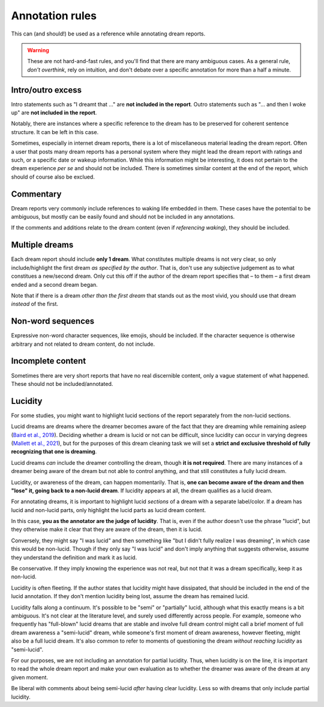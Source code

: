 .. _annotations:

Annotation rules
================

.. raw:: html

   <p>
   This section has the specific guidelines for what does and does not constitute dream content within a dream report. Examples are provided for each rule, with non-lucid dream content highlighted in <span class="nonlucid">this color</span> and lucid dream content highlighted in <span class="lucid">this color</span>. Please read through the entire guide carefully before annotating dream reports.
   </p>
   
This can (and should!) be used as a reference while annotating dream reports.

.. warning::

   These are not hard-and-fast rules, and you'll find that there are many ambiguous cases. As a general rule, *don't overthink*, rely on intuition, and don't debate over a specific annotation for more than a half a minute.



Intro/outro excess
------------------

Intro statements such as "I dreamt that ..." are **not included in the report**. Outro statements such as "... and then I woke up" are **not included in the report**.

.. raw:: html

   <blockquote class="dream">
   <em>
   <p>Little memory. <span class="nonlucid">Drove a car race in black and white in very, very old racing cars.</span></p>

   <p>I dream that <span class="nonlucid">I am in a big city, I go to a lot of shops and lose...</span></p>

   <p>I can only remember that <span class="nonlucid">I was standing in a place talking to people.</span></p>

   <p>Last night I had a lucid dream that felt so real. <span class="nonlucid">At first, I was hanging with my friends. Then I thought about how weird it was that my friend didn't look the same as they usually do,</span> <span class="lucid">and realized that I must be dreaming! I thought about what I should do in my dream and decided to fly.</span> This was my first lucid dream in a long time and I was pretty excited about it.</p>

   <p>I had a lucid dream in which <span class="lucid">I tried to fly out of my bedroom but couldn't, and so I fell off the balcony.</span> It was terrible! Why do I keep having dreams like this?</p>

   <p><span class="nonlucid">We decide on a film and drive off in the car.</span> Then I wake up.</p>

   <p><span class="nonlucid">But as long as I am still playing, I should please play in the attack, even though I played defense throughout the tournament.</span> I don't know any more.</p>

   <p><span class="nonlucid">While at the zoo, I turned around to look for my mom but she was gone. It was so scary.</span> I woke up and felt horrified.</p>

   <p><span class="nonlucid">The rock was bright red and the cave was, however, in the twilight.</span> Unfortunately, I can't remember anything more.</p>

   <p><span class="nonlucid">I know my brother was very impatient and in a hurry while the three of us talked.</span> The dream or my memory ends when <span class="nonlucid">I waited alone in front of the room.</span></p>

   </em>
   </blockquote>


Notably, there are instances where a specific reference to the dream has to be preserved for coherent sentence structure. It can be left in this case.


.. raw:: html

   <blockquote class="dream">
   <em>
   <p><span class="nonlucid">I dreamed of a working on a school project, I totally failed!</span></p>

   <p><span class="nonlucid">I dreamt of a ski tour with my father.</span></p>
   </em>
   </blockquote>


Sometimes, especially in internet dream reports, there is a lot of miscellaneous material leading the dream report. Often a user that posts many dream reports has a personal system where they might lead the dream report with ratings and such, or a specific date or wakeup information. While this information might be interesting, it does not pertain to the dream experience *per se* and should not be included. There is sometimes similar content at the end of the report, which should of course also be exclued.

.. raw:: html

   <blockquote class="dream">
   <em>
   <p>NONLUCID - Galantamine 8mg - Sun morning 10:30 AM <span class="nonlucid">The dream started in my old high school and I was with most of my family. I couldn't stop thinking about how we shouldn't be there, in the school, but I don't know why. At the time there was nothing obvious to be afraid of.</span> UPDATED: 10/20/2015</p>
   </em>
   </blockquote>

   

Commentary
----------

Dream reports very commonly include references to waking life embedded in them. These cases have the potential to be ambiguous, but mostly can be easily found and should not be included in any annotations.

.. raw:: html

   <blockquote class="dream">
   <em>
   <p><span class="nonlucid">My teacher calls me. I say that I overslept and hang up</span> (that day / morning I really overslept and the conversation went similarly). <span class="nonlucid">I go back to sleep</span> in the dream and then wake up for real.</p>
   <p><span class="nonlucid">We were out, but I didn't know the club or the streets we walked through, which also seemed unknown to me</span> (when I think about it now).</p>
   <p><span class="nonlucid">He showed me his frozen feet and got excited about modern high alpinism</span> (I started reading a book from him yesterday!).</p>
   </em>
   </blockquote>

If the comments and additions relate to the dream content (even if *referencing waking*), they should be included.

.. raw:: html

   <blockquote class="dream">
   <em>
   <p><span class="nonlucid">I was driving a car that looked a lot like one I've seen in the Fast and the Furious. But it wasn't as fast and I lost the race :(</span> I figure I dreamed about that movie because I watched it a few nights ago.</p>
   </em>
   </blockquote>



Multiple dreams
---------------

Each dream report should include **only 1 dream**. What constitutes multiple dreams is not very clear, so only include/highlight the first dream *as specified by the author*. That is, don't use any subjective judgement as to what constitues a new/second dream. Only cut this off if the author of the dream report specifies that – to them – a first dream ended and a second dream began.

Note that if there is a dream *other than the first dream* that stands out as the most vivid, you should use that dream *instead* of the first.


.. raw:: html

   <blockquote class="dream">
   <em>
   <p>Last night I had a few dreams. In the first dream, <span class="nonlucid">I was with a group of people who I'd never seen before. They tried to pressure me into playing baseball with them but I didn't want to.</span> The second dream was way more boring. I was shopping at the local store for things I needed to build a birdhouse. I might have had a third dream too, not sure.</p>

   <p>Dream 1: <span class="nonlucid">I was with a group of people who I'd never seen before. They tried to pressure me into playing baseball with them but I didn't want to.</span> Dream 2: The second dream was way more boring. I was shopping at the local store for things I needed to build a birdhouse. I might have had a third dream too, not sure. Dream 3: I was in an episode of Lost, not a main character.</p>

   <p>I had a few dreams. The first one I don't remember much, I think I was in an abandoned building looking for my dog. In the second dream, <span class="nonlucid">I was a member of a rock band. We had lots of shows and were in the middle of a tour across the globe.</span> I remember that <span class="nonlucid">we were about to finish our final show when the stage fell down.</span></p>
   </em>
   </blockquote>


Non-word sequences
------------------

Expressive non-word character sequences, like emojis, should be included. If the character sequence is otherwise arbitrary and not related to dream content, do not include.

.. raw:: html

   <blockquote class="dream">
   <em>
   <p>I just woke up. In my most recent dream <span class="nonlucid">I didn't stop running until I ran into a forest that had no trail. I couldn't figure out where to go so I just started wading through bushes in a random direction :/</span></p>

   <p>So much happened in my dream! <span class="nonlucid">I was walking on a mountain and then I started to get frightened.</span> ----------------------- <span class="nonlucid">I didn't care about the fear, and decided to continue on.</span></p>
   </em>
   </blockquote>



Incomplete content
------------------

Sometimes there are very short reports that have no real discernible content, only a vague statement of what happened. These should not be included/annotated.

.. raw:: html

   <blockquote class="dream">
   <em>
   <p>I had a memory only in the morning when I woke up, then forgot it.</p>
   <p>It was an entire night of chase dreams. Anxiety dreams.</p>
   <p>I had a precognitive dream. I dreamt of what I would experience the next day.</p>
   <p>Processing of the events experienced during the day. Woke up.</p>
   </em>
   </blockquote>




Lucidity
--------

For some studies, you might want to highlight lucid sections of the report separately from the non-lucid sections.

Lucid dreams are dreams where the dreamer becomes aware of the fact that they are dreaming while remaining asleep (`Baird et al., 2019 <https://doi.org/10.1016/j.neubiorev.2019.03.008>`_). Deciding whether a dream is lucid or not can be difficult, since lucidity can occur in varying degrees (`Mallett et al., 2021 <https://doi.org/10.33735/phimisci.2021.63>`_), but for the purposes of this dream cleaning task we will set a **strict and exclusive threshold of fully recognizing that one is dreaming**.

Lucid dreams *can* include the dreamer controlling the dream, though **it is not required**. There are many instances of a dreamer being aware of the dream but not able to control anything, and that still constitutes a fully lucid dream.

Lucidity, or awareness of the dream, can happen momentarily. That is, **one can become aware of the dream and then "lose" it, going back to a non-lucid dream**. If lucidity appears at all, the dream qualifies as a lucid dream.

For annotating dreams, it is important to highlight lucid *sections* of a dream with a separate label/color. If a dream has lucid and non-lucid parts, only highlight the lucid parts as lucid dream content.

.. raw:: html

   <blockquote class="dream">
   <em>
   <p><span class="nonlucid">I was in my old apartment. I was looking in the mirror and saw that I had long hair.</span> <span class="lucid">So I thought, I must be dreaming!</span> I probably had this realization because I actually cut my hair in real life a few days ago.<span class="lucid"> I looked for the nearest window and stuck my head out to see how high up it was. It wasn't too far, so I tried to fly.</span></p>

   <p><span class="nonlucid">I was running from a bear in the woods, terrified.</span> <span class="lucid">But I became lucid and realized that I didn't need to run, since the bear wasn't even real! So I closed my eyes and re-opened them, and the bear was gone. I found myself at the edge of a cliff. I jumped off</span> then I woke up.</p>
   </em>
   </blockquote>


In this case, **you as the annotator are the judge of lucidity**. That is, even if the author doesn't use the phrase "lucid", but they otherwise make it clear that they are aware of the dream, then it is lucid.

Conversely, they might say "I was lucid" and then something like "but I didn't fully realize I was dreaming", in which case this would be non-lucid. Though if they only say "I was lucid" and don't imply anything that suggests otherwise, assume they understand the definition and mark it as lucid.

.. raw:: html

   <blockquote class="dream">
   <em>
   <p>I always have this nightmare. <span class="nonlucid">I am running away from an attacker, but I'm moving very slow and my legs won't work they way I want them to.</span> But in this instance, <span class="lucid">I recognized that I was dreaming and decided to wake up.</span> Then I did.</p>

   <p>I always have this nightmare. <span class="nonlucid">I am running away from an attacker, but I'm moving very slow and my legs won't work they way I want them to.</span> But in this instance, <span class="lucid">I thought "this isn't real" and decided to wake up.</span> Then I did. How great!</p>
   </em>
   </blockquote>


Be conservative. If they imply knowing the experience was not real, but not that it was a dream specifically, keep it as non-lucid.

.. raw:: html

   <blockquote class="dream">
   <em>
   <p>I always have this nightmare. <span class="nonlucid">I am running away from an attacker, but I'm moving very slow and my legs won't work they way I want them to. I thought, "this isn't real", and decided to wake up.</span> Then I did.</p>
   </em>
   </blockquote>


Lucidity is often fleeting. If the author states that lucidity might have dissipated, that should be included in the end of the lucid annotation. If they don't mention lucidity being lost, assume the dream has remained lucid.

.. raw:: html

   <blockquote class="dream">
   <em>
   <p>I finally had a lucid dream! <span class="nonlucid">At first I was walking along my old neighborhood street.</span> <span class="lucid">Then I became lucid and tried to find my friend, because we always said we would meet up in a lucid dream. But the lucidity quickly faded and I was in a non-lucid dream again.</span> <span class="nonlucid">I walked into the nearest house and asked for syrup.</span> What is that??</p>
   </em>
   </blockquote>


Lucidity falls along a continuum. It's possible to be "semi" or "partially" lucid, although what this exactly means is a bit ambiguous. It's not clear at the literature level, and surely used differently across people. For example, someone who frequently has "full-blown" lucid dreams that are stable and involve full dream control might call a brief moment of full dream awareness a "semi-lucid" dream, while someone's first moment of dream awareness, however fleeting, might also be a full lucid dream. It's also common to refer to moments of questioning the dream *without reaching lucidity* as "semi-lucid".

For our purposes, we are not including an annotation for partial lucidity. Thus, when lucidity is on the line, it is important to read the whole dream report and make your own evaluation as to whether the dreamer was aware of the dream at any given moment.

Be liberal with comments about being semi-lucid *after* having clear lucidity. Less so with dreams that only include partial lucidity.

.. raw:: html

   <blockquote class="dream">
   <em>
   <p><span class="lucid">I was lucid and trying to fly. It was getting strange and I feel like I started to lose lucidity. I kept trying to flap my wings but they wouldn't flap like I wanted them to.</span> Was that a lucid dream?</p>
   <p><span class="nonlucid">I think I was lucid and tried to fly. I soared over the mountains.</span> I never fully realized I was dreaming though.</p>
   </em>
   </blockquote>

